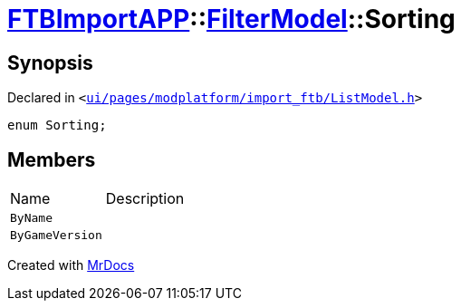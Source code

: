 [#FTBImportAPP-FilterModel-Sorting]
= xref:FTBImportAPP.adoc[FTBImportAPP]::xref:FTBImportAPP/FilterModel.adoc[FilterModel]::Sorting
:relfileprefix: ../../
:mrdocs:


== Synopsis

Declared in `&lt;https://github.com/PrismLauncher/PrismLauncher/blob/develop/launcher/ui/pages/modplatform/import_ftb/ListModel.h#L33[ui&sol;pages&sol;modplatform&sol;import&lowbar;ftb&sol;ListModel&period;h]&gt;`

[source,cpp,subs="verbatim,replacements,macros,-callouts"]
----
enum Sorting;
----

== Members

[,cols=2]
|===
|Name |Description
|`ByName`
|
|`ByGameVersion`
|
|===



[.small]#Created with https://www.mrdocs.com[MrDocs]#
